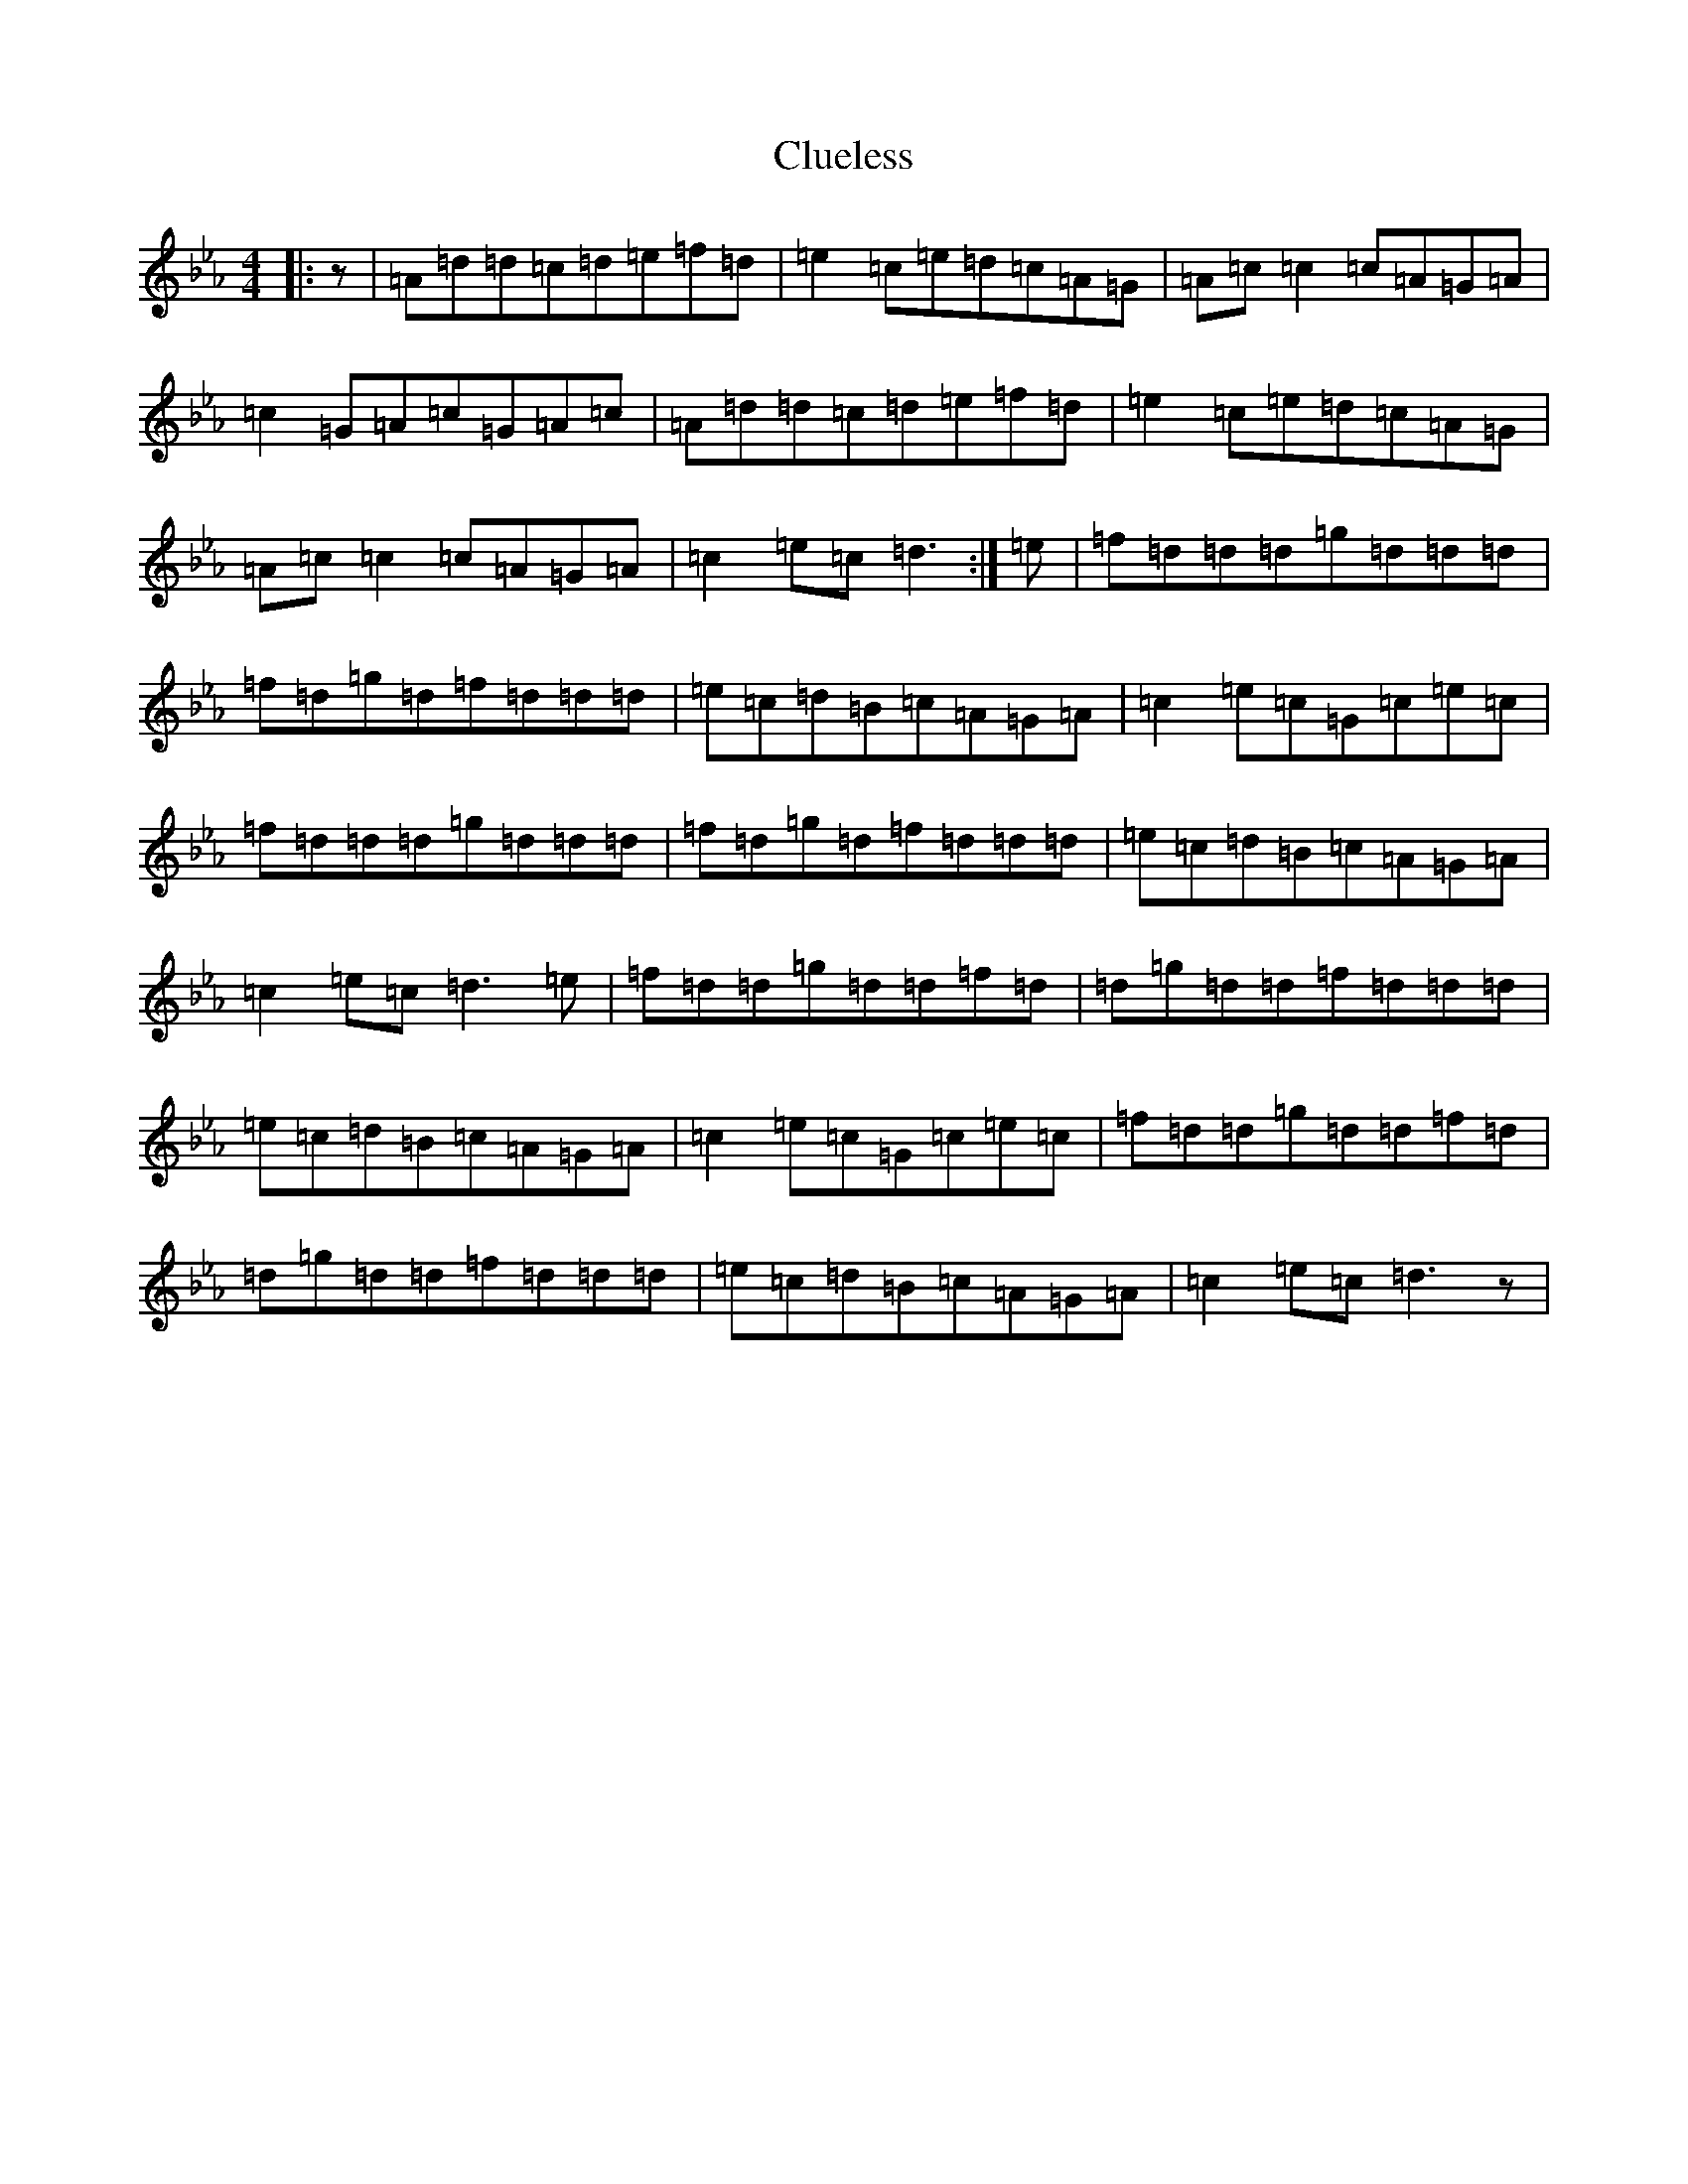 X: 3848
T: Clueless
S: https://thesession.org/tunes/10682#setting10682
Z: B minor
R: reel
M:4/4
L:1/8
K: C minor
|:z|=A=d=d=c=d=e=f=d|=e2=c=e=d=c=A=G|=A=c=c2=c=A=G=A|=c2=G=A=c=G=A=c|=A=d=d=c=d=e=f=d|=e2=c=e=d=c=A=G|=A=c=c2=c=A=G=A|=c2=e=c=d3:|=e|=f=d=d=d=g=d=d=d|=f=d=g=d=f=d=d=d|=e=c=d=B=c=A=G=A|=c2=e=c=G=c=e=c|=f=d=d=d=g=d=d=d|=f=d=g=d=f=d=d=d|=e=c=d=B=c=A=G=A|=c2=e=c=d3=e|=f=d=d=g=d=d=f=d|=d=g=d=d=f=d=d=d|=e=c=d=B=c=A=G=A|=c2=e=c=G=c=e=c|=f=d=d=g=d=d=f=d|=d=g=d=d=f=d=d=d|=e=c=d=B=c=A=G=A|=c2=e=c=d3z|